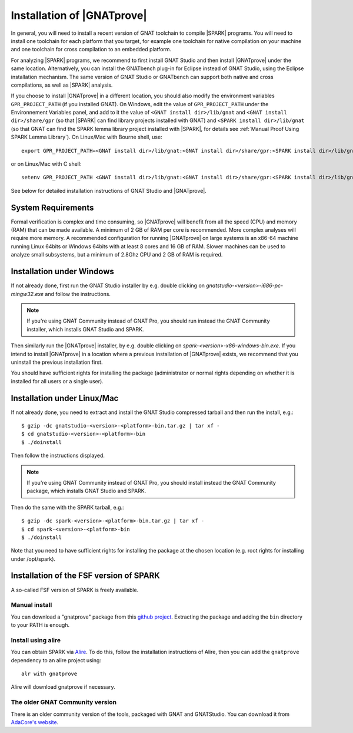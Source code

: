 .. _Installation of GNATprove:

Installation of |GNATprove|
===========================

In general, you will need to install a recent version of GNAT toolchain
to compile |SPARK| programs. You will need to install
one toolchain for each platform that you target, for example one toolchain for
native compilation on your machine and one toolchain for cross compilation to
an embedded platform.

For analyzing |SPARK| programs, we recommend to first install GNAT Studio and then
install |GNATprove| under the same location. Alternatively, you can install the
GNATbench plug-in for Eclipse instead of GNAT Studio, using the Eclipse installation
mechanism. The same version of GNAT Studio or GNATbench can support both native and
cross compilations, as well as |SPARK| analysis.

.. index:: GPR_PROJECT_PATH; at installation

If you choose to install |GNATprove| in a different location, you should also
modify the environment variables ``GPR_PROJECT_PATH`` (if you installed GNAT).
On Windows, edit the value of ``GPR_PROJECT_PATH`` under the Environnement
Variables panel, and add to it the value of ``<GNAT install dir>/lib/gnat`` and
``<GNAT install dir>/share/gpr`` (so that |SPARK| can find library projects
installed with GNAT) and ``<SPARK install dir>/lib/gnat`` (so that GNAT can
find the SPARK lemma library project installed with |SPARK|, for details see
:ref:`Manual Proof Using SPARK Lemma Library`). On Linux/Mac with Bourne shell,
use::

  export GPR_PROJECT_PATH=<GNAT install dir>/lib/gnat:<GNAT install dir>/share/gpr:<SPARK install dir>/lib/gnat:$GPR_PROJECT_PATH

or on Linux/Mac with C shell::

  setenv GPR_PROJECT_PATH <GNAT install dir>/lib/gnat:<GNAT install dir>/share/gpr:<SPARK install dir>/lib/gnat:$GPR_PROJECT_PATH

See below for detailed installation instructions of GNAT Studio and |GNATprove|.

System Requirements
-------------------

Formal verification is complex and time consuming, so |GNATprove| will benefit
from all the speed (CPU) and memory (RAM) that can be made available. A minimum
of 2 GB of RAM per core is recommended. More complex analyses will require more
memory. A recommended configuration for running |GNATprove| on large systems is
an x86-64 machine running Linux 64bits or Windows 64bits with at least 8 cores
and 16 GB of RAM. Slower machines can be used to analyze small subsystems, but
a minimum of 2.8Ghz CPU and 2 GB of RAM is required.

Installation under Windows
--------------------------

If not already done, first run the GNAT Studio installer by e.g. double clicking
on `gnatstudio-<version>-i686-pc-mingw32.exe` and follow the instructions.

.. note::

  If you're using GNAT Community instead of GNAT Pro, you should run instead
  the GNAT Community installer, which installs GNAT Studio and SPARK.

Then similarly run the |GNATprove| installer, by e.g. double clicking on
`spark-<version>-x86-windows-bin.exe`. If you intend to install |GNATprove| in
a location where a previous installation of |GNATprove| exists, we recommend
that you uninstall the previous installation first.

You should have sufficient rights for installing the package (administrator
or normal rights depending on whether it is installed for all users or a
single user).

Installation under Linux/Mac
----------------------------

If not already done, you need to extract and install the GNAT Studio compressed
tarball and then run the install, e.g.::

  $ gzip -dc gnatstudio-<version>-<platform>-bin.tar.gz | tar xf -
  $ cd gnatstudio-<version>-<platform>-bin
  $ ./doinstall

Then follow the instructions displayed.

.. note::

  If you're using GNAT Community instead of GNAT Pro, you should install
  instead the GNAT Community package, which installs GNAT Studio and SPARK.

Then do the same with the SPARK tarball, e.g.::

  $ gzip -dc spark-<version>-<platform>-bin.tar.gz | tar xf -
  $ cd spark-<version>-<platform>-bin
  $ ./doinstall

Note that you need to have sufficient rights for installing the package at the
chosen location (e.g. root rights for installing under /opt/spark).

Installation of the FSF version of SPARK
----------------------------------------

A so-called FSF version of SPARK is freely available.

Manual install
^^^^^^^^^^^^^^

You can download a "gnatprove" package from this `github project
<https://github.com/alire-project/GNAT-FSF-builds/releases>`_. Extracting the
package and adding the ``bin`` directory to your PATH is enough.

Install using alire
^^^^^^^^^^^^^^^^^^^

You can obtain SPARK via `Alire <https://alire.ada.dev/crates/gnatprove>`_. To
do this, follow the installation instructions of Alire, then you can add the
``gnatprove`` dependency to an alire project using::

    alr with gnatprove

Alire will download gnatprove if necessary.

The older GNAT Community version
^^^^^^^^^^^^^^^^^^^^^^^^^^^^^^^^

There is an older community version of the tools, packaged with GNAT and
GNATStudio. You can download it from `AdaCore's website
<https://www.adacore.com/download>`_.
